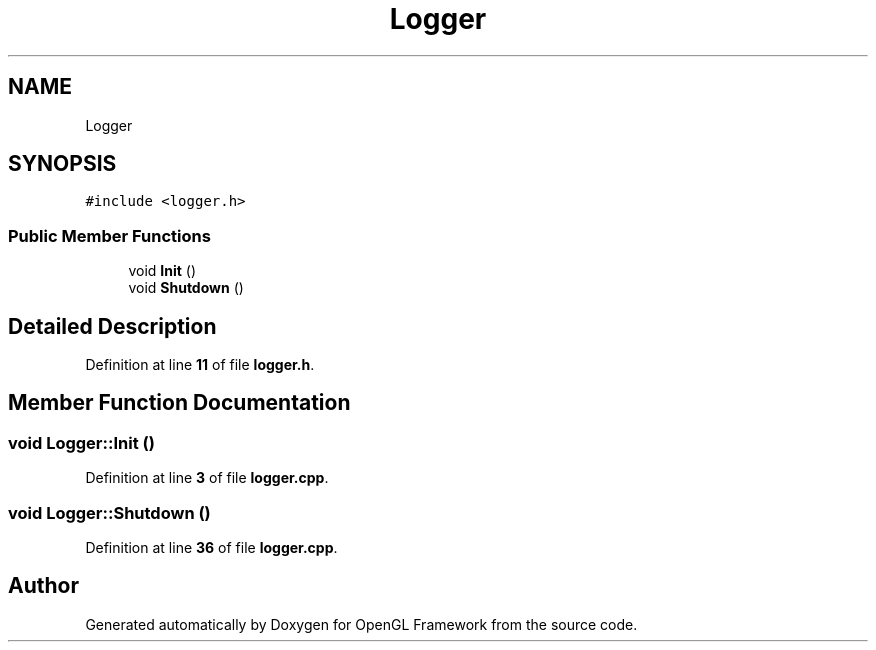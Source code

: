 .TH "Logger" 3 "Sun Apr 9 2023" "OpenGL Framework" \" -*- nroff -*-
.ad l
.nh
.SH NAME
Logger
.SH SYNOPSIS
.br
.PP
.PP
\fC#include <logger\&.h>\fP
.SS "Public Member Functions"

.in +1c
.ti -1c
.RI "void \fBInit\fP ()"
.br
.ti -1c
.RI "void \fBShutdown\fP ()"
.br
.in -1c
.SH "Detailed Description"
.PP 
Definition at line \fB11\fP of file \fBlogger\&.h\fP\&.
.SH "Member Function Documentation"
.PP 
.SS "void Logger::Init ()"

.PP
Definition at line \fB3\fP of file \fBlogger\&.cpp\fP\&.
.SS "void Logger::Shutdown ()"

.PP
Definition at line \fB36\fP of file \fBlogger\&.cpp\fP\&.

.SH "Author"
.PP 
Generated automatically by Doxygen for OpenGL Framework from the source code\&.
